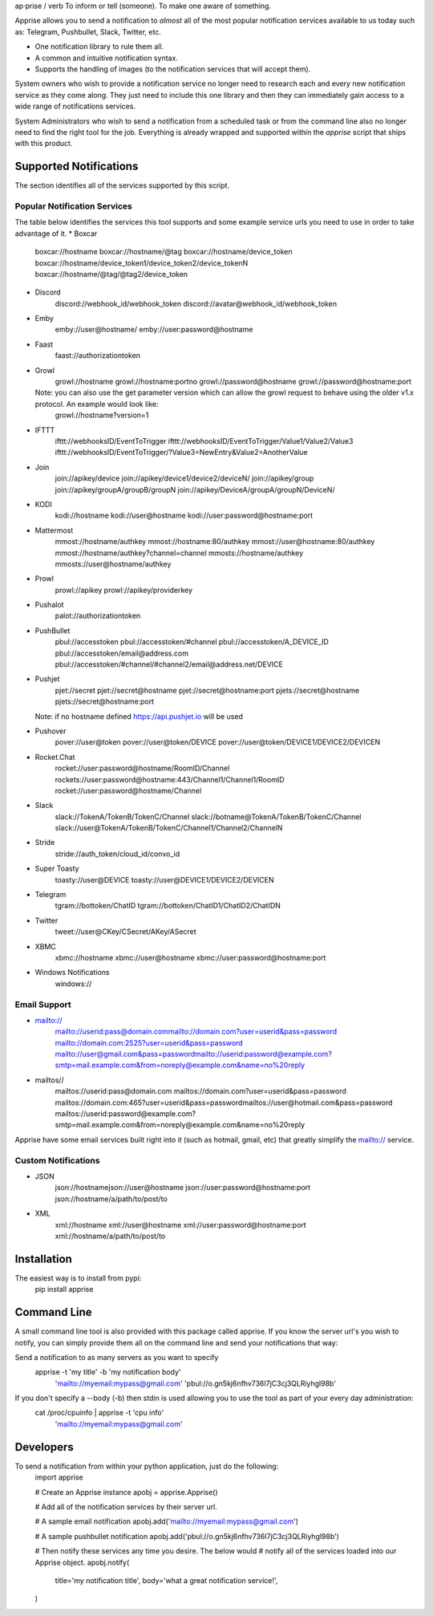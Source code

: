 ap·prise / verb
To inform or tell (someone). To make one aware of something.

Apprise allows you to send a notification to *almost* all of the most popular notification services available to us today such as: Telegram, Pushbullet, Slack, Twitter, etc.

* One notification library to rule them all.
* A common and intuitive notification syntax.
* Supports the handling of images (to the notification services that will accept them).

System owners who wish to provide a notification service no longer need to research each and every new notification service as they come along. They just need to include this one library and then they can immediately gain access to a wide range of notifications services.

System Administrators who wish to send a notification from a scheduled task or from the command line also no longer need to find the right tool for the job.  Everything is already wrapped and supported within the *apprise* script that ships with this product.

Supported Notifications
=======================
The section identifies all of the services supported by this script.

Popular Notification Services
-----------------------------
The table below identifies the services this tool supports and some example service urls you need to use in order to take advantage of it.
* Boxcar
	boxcar://hostname
	boxcar://hostname/@tag
	boxcar://hostname/device_token
	boxcar://hostname/device_token1/device_token2/device_tokenN
	boxcar://hostname/@tag/@tag2/device_token

* Discord
	discord://webhook_id/webhook_token
	discord://avatar@webhook_id/webhook_token

* Emby
	emby://user@hostname/
	emby://user:password@hostname

* Faast
	faast://authorizationtoken

* Growl
	growl://hostname
	growl://hostname:portno
	growl://password@hostname
	growl://password@hostname:port

  Note: you can also use the get parameter version which can allow the growl request to behave using the older v1.x protocol. An example would look like:
	growl://hostname?version=1

* IFTTT
	ifttt://webhooksID/EventToTrigger
	ifttt://webhooksID/EventToTrigger/Value1/Value2/Value3
	ifttt://webhooksID/EventToTrigger/?Value3=NewEntry&Value2=AnotherValue

* Join
	join://apikey/device
	join://apikey/device1/device2/deviceN/
	join://apikey/group
	join://apikey/groupA/groupB/groupN
	join://apikey/DeviceA/groupA/groupN/DeviceN/

* KODI
	kodi://hostname
	kodi://user@hostname
	kodi://user:password@hostname:port

* Mattermost
	mmost://hostname/authkey
	mmost://hostname:80/authkey
	mmost://user@hostname:80/authkey
	mmost://hostname/authkey?channel=channel
	mmosts://hostname/authkey
	mmosts://user@hostname/authkey

* Prowl
	prowl://apikey
	prowl://apikey/providerkey

* Pushalot
	palot://authorizationtoken

* PushBullet
	pbul://accesstoken
	pbul://accesstoken/#channel
	pbul://accesstoken/A_DEVICE_ID
	pbul://accesstoken/email@address.com
	pbul://accesstoken/#channel/#channel2/email@address.net/DEVICE

* Pushjet
	pjet://secret
	pjet://secret@hostname
	pjet://secret@hostname:port
	pjets://secret@hostname
	pjets://secret@hostname:port

  Note: if no hostname defined https://api.pushjet.io will be used

* Pushover
	pover://user@token
	pover://user@token/DEVICE
	pover://user@token/DEVICE1/DEVICE2/DEVICEN

* Rocket.Chat
	rocket://user:password@hostname/RoomID/Channel
	rockets://user:password@hostname:443/Channel1/Channel1/RoomID
	rocket://user:password@hostname/Channel

* Slack
	slack://TokenA/TokenB/TokenC/Channel
	slack://botname@TokenA/TokenB/TokenC/Channel
	slack://user@TokenA/TokenB/TokenC/Channel1/Channel2/ChannelN

* Stride
	stride://auth_token/cloud_id/convo_id

* Super Toasty
	toasty://user@DEVICE
	toasty://user@DEVICE1/DEVICE2/DEVICEN

* Telegram
	tgram://bottoken/ChatID
	tgram://bottoken/ChatID1/ChatID2/ChatIDN

* Twitter
	tweet://user@CKey/CSecret/AKey/ASecret

* XBMC
	xbmc://hostname
	xbmc://user@hostname
	xbmc://user:password@hostname:port


* Windows Notifications
	windows://

Email Support
-------------
* mailto://
   mailto://userid:pass@domain.commailto://domain.com?user=userid&pass=password
   mailto://domain.com:2525?user=userid&pass=password
   mailto://user@gmail.com&pass=passwordmailto://userid:password@example.com?smtp=mail.example.com&from=noreply@example.com&name=no%20reply

* mailtos//
   mailtos://userid:pass@domain.com
   mailtos://domain.com?user=userid&pass=password
   mailtos://domain.com:465?user=userid&pass=passwordmailtos://user@hotmail.com&pass=password
   mailtos://userid:password@example.com?smtp=mail.example.com&from=noreply@example.com&name=no%20reply

Apprise have some email services built right into it (such as hotmail, gmail, etc) that greatly simplify the mailto:// service.

Custom Notifications
--------------------
* JSON
	json://hostnamejson://user@hostname
	json://user:password@hostname:port
	json://hostname/a/path/to/post/to

* XML
	xml://hostname
	xml://user@hostname
	xml://user:password@hostname:port
	xml://hostname/a/path/to/post/to

Installation
============
The easiest way is to install from pypi:
	pip install apprise

Command Line
============
A small command line tool is also provided with this package called apprise. If you know the server url's you wish to notify, you can simply provide them all on the command line and send your notifications that way:

Send a notification to as many servers as you want to specify
	apprise -t 'my title' -b 'my notification body' \
	   'mailto://myemail:mypass@gmail.com' \
	   'pbul://o.gn5kj6nfhv736I7jC3cj3QLRiyhgl98b'

If you don't specify a --body (-b) then stdin is used allowing you to use the tool as part of your every day administration:
	cat /proc/cpuinfo | apprise -t 'cpu info' \
	      'mailto://myemail:mypass@gmail.com'

Developers
==========
To send a notification from within your python application, just do the following:
	import apprise

	# Create an Apprise instance
	apobj = apprise.Apprise()

	# Add all of the notification services by their server url.

	# A sample email notification
	apobj.add('mailto://myemail:mypass@gmail.com')

	# A sample pushbullet notification
	apobj.add('pbul://o.gn5kj6nfhv736I7jC3cj3QLRiyhgl98b')

	# Then notify these services any time you desire. The below would
	# notify all of the services loaded into our Apprise object.
	apobj.notify(
	    title='my notification title',
	    body='what a great notification service!',
	)



